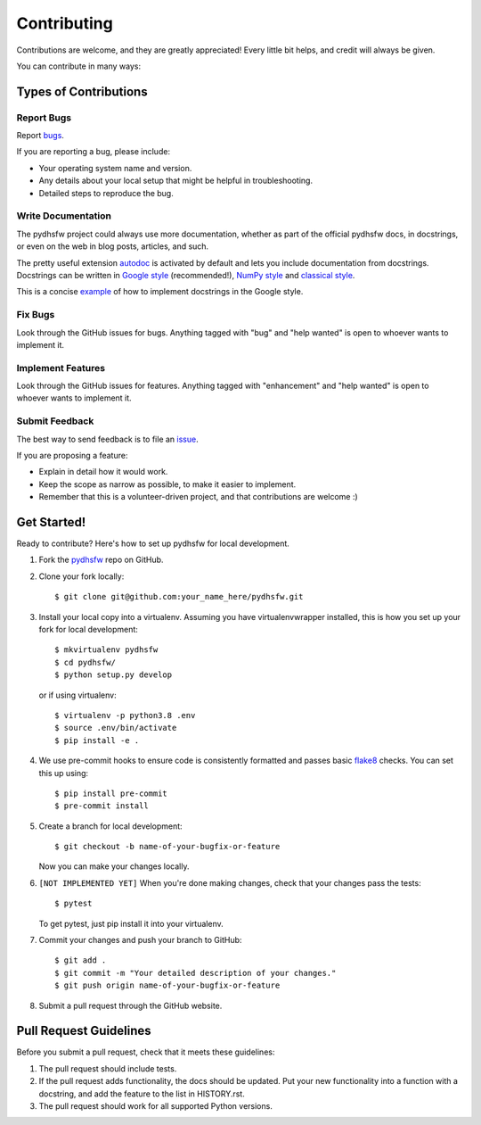 ============
Contributing
============

Contributions are welcome, and they are greatly appreciated! Every little bit
helps, and credit will always be given.

You can contribute in many ways:

Types of Contributions
----------------------

Report Bugs
~~~~~~~~~~~

Report `bugs <https://github.com/tetrahedron-technologies/pydhsfw/issues>`_.

If you are reporting a bug, please include:

* Your operating system name and version.
* Any details about your local setup that might be helpful in troubleshooting.
* Detailed steps to reproduce the bug.

Write Documentation
~~~~~~~~~~~~~~~~~~~

The pydhsfw project could always use more documentation, whether as part of the
official pydhsfw docs, in docstrings, or even on the web in blog posts,
articles, and such.

The pretty useful extension `autodoc`_ is activated by default and lets
you include documentation from docstrings. Docstrings can be written in
`Google style`_ (recommended!), `NumPy style`_ and `classical style`_.

This is a concise `example <https://sphinxcontrib-napoleon.readthedocs.io/en/latest/example_google.html>`_ of how to implement docstrings in the Google style.

Fix Bugs
~~~~~~~~

Look through the GitHub issues for bugs. Anything tagged with "bug" and "help
wanted" is open to whoever wants to implement it.

Implement Features
~~~~~~~~~~~~~~~~~~

Look through the GitHub issues for features. Anything tagged with "enhancement"
and "help wanted" is open to whoever wants to implement it.

Submit Feedback
~~~~~~~~~~~~~~~

The best way to send feedback is to file an `issue <https://github.com/tetrahedron-technologies/pydhsfw/issues>`_.

If you are proposing a feature:

* Explain in detail how it would work.
* Keep the scope as narrow as possible, to make it easier to implement.
* Remember that this is a volunteer-driven project, and that contributions
  are welcome :)

Get Started!
------------

Ready to contribute? Here's how to set up pydhsfw for local development.

1. Fork the `pydhsfw`_ repo on GitHub.

2. Clone your fork locally::

    $ git clone git@github.com:your_name_here/pydhsfw.git

3. Install your local copy into a virtualenv. Assuming you have virtualenvwrapper installed, this is how you set up your fork for local development::

    $ mkvirtualenv pydhsfw
    $ cd pydhsfw/
    $ python setup.py develop

   or if using virtualenv::

    $ virtualenv -p python3.8 .env
    $ source .env/bin/activate
    $ pip install -e .

4. We use pre-commit hooks to ensure code is consistently formatted and passes basic `flake8`_ checks. You can set this up using::

    $ pip install pre-commit
    $ pre-commit install

5. Create a branch for local development::

    $ git checkout -b name-of-your-bugfix-or-feature

   Now you can make your changes locally.

6. ``[NOT IMPLEMENTED YET]`` When you're done making changes, check that your changes pass the tests::

    $ pytest

   To get pytest, just pip install it into your virtualenv.

7. Commit your changes and push your branch to GitHub::

    $ git add .
    $ git commit -m "Your detailed description of your changes."
    $ git push origin name-of-your-bugfix-or-feature

8. Submit a pull request through the GitHub website.

Pull Request Guidelines
-----------------------

Before you submit a pull request, check that it meets these guidelines:

1. The pull request should include tests.
2. If the pull request adds functionality, the docs should be updated. Put
   your new functionality into a function with a docstring, and add the
   feature to the list in HISTORY.rst.
3. The pull request should work for all supported Python versions.

.. _flake8: https://flake8.pycqa.org
.. _pydhsfw: https://github.com/tetrahedron-technologies/pydhsfw
.. _autodoc: http://www.sphinx-doc.org/en/stable/ext/autodoc.html
.. _Google style: https://github.com/google/styleguide/blob/gh-pages/pyguide.md#38-comments-and-docstrings
.. _NumPy style: https://numpydoc.readthedocs.io/en/latest/format.html
.. _classical style: http://www.sphinx-doc.org/en/stable/domains.html#info-field-lists
